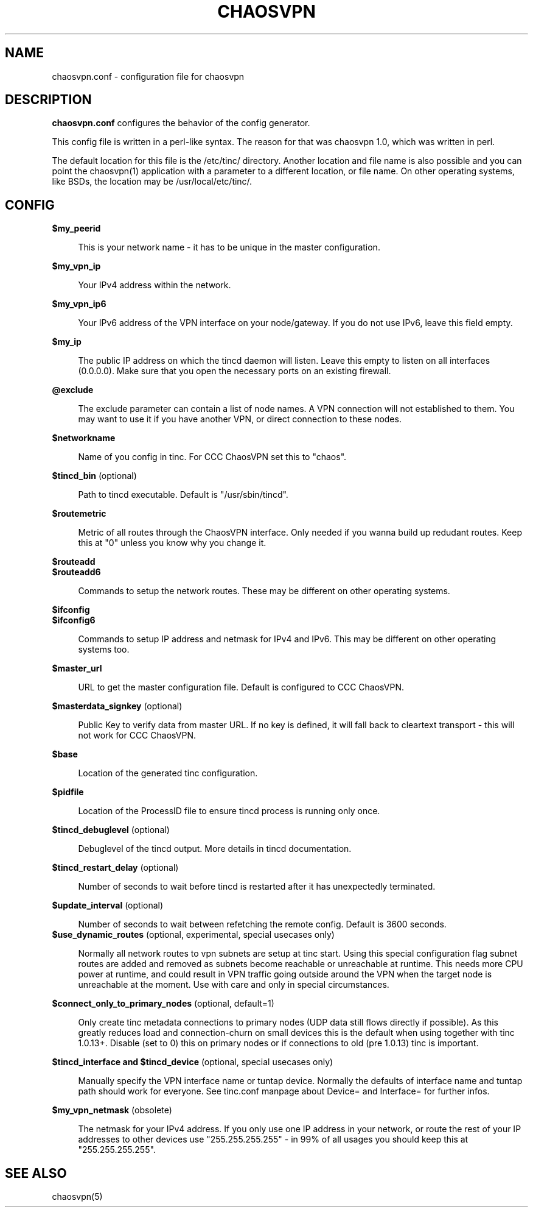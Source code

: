 .TH CHAOSVPN 5 "April 2010" "Discordian coreutils" ""
.SH NAME
chaosvpn.conf - configuration file for chaosvpn
.SH DESCRIPTION
.B chaosvpn.conf
configures the behavior of the config generator.
.PP
This config file is written in a perl-like syntax. The reason for that
was chaosvpn 1.0, which was written in perl.
.PP
The default location for this file is the /etc/tinc/ directory. Another
location and file name is also possible and you can point the chaosvpn(1)
application with a parameter to a different location, or file name. On
other operating systems, like BSDs, the location may be /usr/local/etc/tinc/.
.SH CONFIG
.B $my_peerid
.RS 4
.PP
This is your network name - it has to be unique in the master configuration.
.PP
.RE
.B $my_vpn_ip
.RS 4
.PP
Your IPv4 address within the network.
.PP
.RE
.B $my_vpn_ip6
.RS 4
.PP
Your IPv6 address of the VPN interface on your node/gateway. If you do
not use IPv6, leave this field empty.
.PP
.RE
.B $my_ip
.RS 4
.PP
The public IP address on which the tincd daemon will listen. Leave this empty to listen on all
interfaces (0.0.0.0). Make sure that you open the necessary ports on an existing firewall.
.PP
.RE
.B @exclude
.RS 4
.PP
The exclude parameter can contain a list of node names. A VPN connection
will not established to them. You may want to use it if you have another
VPN, or direct connection to these nodes.
.PP
.RE
.B $networkname
.RS 4
.PP
Name of you config in tinc. For CCC ChaosVPN set this to "chaos".
.PP
.RE
.B $tincd_bin
(optional)
.RS 4
.PP
Path to tincd executable. Default is "/usr/sbin/tincd".
.PP
.RE
.B $routemetric
.RS 4
.PP
Metric of all routes through the ChaosVPN interface. Only needed if you
wanna build up redudant routes. Keep this at "0" unless you know why
you change it.
.PP
.RE
.B $routeadd
.br
.B $routeadd6
.RS 4
.PP
Commands to setup the network routes. These may be different on other operating systems.
.PP
.RE
.B $ifconfig
.br
.B $ifconfig6
.RS 4
.PP
Commands to setup IP address and netmask for IPv4 and IPv6. This may be different
on other operating systems too.
.PP
.RE
.B $master_url
.RS 4
.PP
URL to get the master configuration file. Default is configured to CCC ChaosVPN.
.PP
.RE
.B $masterdata_signkey
(optional)
.RS 4
.PP
Public Key to verify data from master URL. If no key is defined, it will fall back to
cleartext transport - this will not work for CCC ChaosVPN.
.PP
.RE
.B $base
.RS 4
.PP
Location of the generated tinc configuration.
.PP
.RE
.B $pidfile
.RS 4
.PP
Location of the ProcessID file to ensure tincd process is running only once.
.PP
.RE
.B $tincd_debuglevel
(optional)
.RS 4
.PP
Debuglevel of the tincd output. More details in tincd documentation.
.PP
.RE
.B $tincd_restart_delay
(optional)
.RS 4
.PP
Number of seconds to wait before tincd is restarted after it has
unexpectedly terminated.
.PP
.RE
.B $update_interval
(optional)
.RS 4
.PP
Number of seconds to wait between refetching the remote config. Default is 3600 seconds.
.RE
.B $use_dynamic_routes
(optional, experimental, special usecases only)
.RS 4
.PP
Normally all network routes to vpn subnets are setup at tinc start. Using this special configuration flag subnet routes are added and removed as subnets become reachable or unreachable at runtime. This needs more CPU power at runtime, and could result in VPN traffic going outside around the VPN when the target node is unreachable at the moment. Use with care and only in special circumstances.
.PP
.RE
.B $connect_only_to_primary_nodes
(optional, default=1)
.RS 4
.PP
Only create tinc metadata connections to primary nodes (UDP data still flows directly if possible). As this greatly reduces load and connection-churn on small devices this is the default when using together with tinc 1.0.13+. Disable (set to 0) this on primary nodes or if connections to old (pre 1.0.13) tinc is important.
.PP
.RE
.B $tincd_interface and $tincd_device
(optional, special usecases only)
.RS 4
.PP
Manually specify the VPN interface name or tuntap device. Normally the defaults of interface name and tuntap path should work for everyone. See tinc.conf manpage about Device= and Interface= for further infos.
.PP
.RE
.B $my_vpn_netmask
(obsolete)
.RS 4
.PP
The netmask for your IPv4 address. If you only use one IP address in
your network, or route the rest of your IP addresses to other devices
use "255.255.255.255" - in 99% of all usages you should keep this at
"255.255.255.255".
.PP
.SH SEE ALSO
chaosvpn(5)
